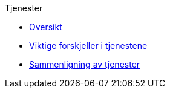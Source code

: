 .Tjenester
*** xref:tjenesteoversikt.adoc[Oversikt]
*** xref:tjenesteforskjeller.adoc[Viktige forskjeller i tjenestene]
*** xref:tjenestesammenligning.adoc[Sammenligning av tjenester]
